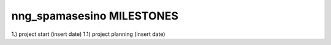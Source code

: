 ==========================
nng_spamasesino MILESTONES
==========================

1.) project start (insert date)
1.1) project planning (insert date)